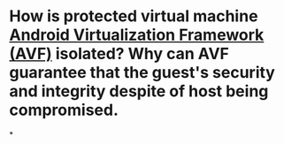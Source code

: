* How is protected virtual machine [[https://source.android.com/docs/core/virtualization][Android Virtualization Framework (AVF)]] isolated? Why can AVF guarantee that the guest's security and integrity despite of host being compromised.
*